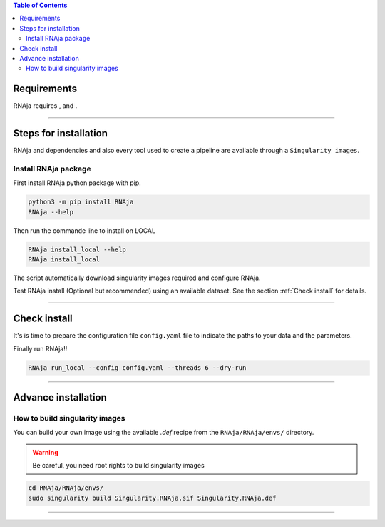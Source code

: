 .. contents:: Table of Contents
   :depth: 2
   :backlinks: entry

Requirements
============

RNAja requires |PythonVersions|, |SnakemakeVersions| and |graphviz|.

------------------------------------------------------------------------

Steps for installation
======================

RNAja and dependencies and also every tool used to create a pipeline are available through a ``Singularity images``.

Install RNAja package
----------------------------

First install RNAja python package with pip.

.. code-block:: bash

   python3 -m pip install RNAja
   RNAja --help

Then run the commande line to install on LOCAL

.. code-block:: bash

   RNAja install_local --help
   RNAja install_local

The script automatically download singularity images required and configure RNAja.

Test RNAja install (Optional but recommended) using an available dataset.
See the section :ref:`Check install` for details.

------------------------------------------------------------------------

Check install
=============

It's is time to prepare the configuration file ``config.yaml`` file to indicate the paths to your data and the parameters.

Finally run RNAja!!

.. code-block:: bash

    RNAja run_local --config config.yaml --threads 6 --dry-run

------------------------------------------------------------------------

Advance installation
====================

How to build singularity images
-------------------------------

You can build your own image using the available *.def* recipe from the ``RNAja/RNAja/envs/`` directory.

.. warning::
    Be careful, you need root rights to build singularity images

.. code-block:: bash

    cd RNAja/RNAja/envs/
    sudo singularity build Singularity.RNAja.sif Singularity.RNAja.def

------------------------------------------------------------------------


.. |PythonVersions| image:: https://img.shields.io/badge/python-3.7%2B-blue
   :target: https://www.python.org/downloads
   :alt: Python 3.7+

.. |SnakemakeVersions| image:: https://img.shields.io/badge/snakemake-≥5.10.0-brightgreen.svg?style=flat
   :target: https://snakemake.readthedocs.io
   :alt: Snakemake 5.10.0+

.. |Singularity| image:: https://img.shields.io/badge/singularity-≥3.3.0-7E4C74.svg
   :target: https://sylabs.io/docs/
   :alt: Singularity 3.10.0+

.. |graphviz| image:: https://img.shields.io/badge/graphviz-%3E%3D2.40.1-green
   :target: https://graphviz.org/
   :alt: graphviz 2.40.1+
